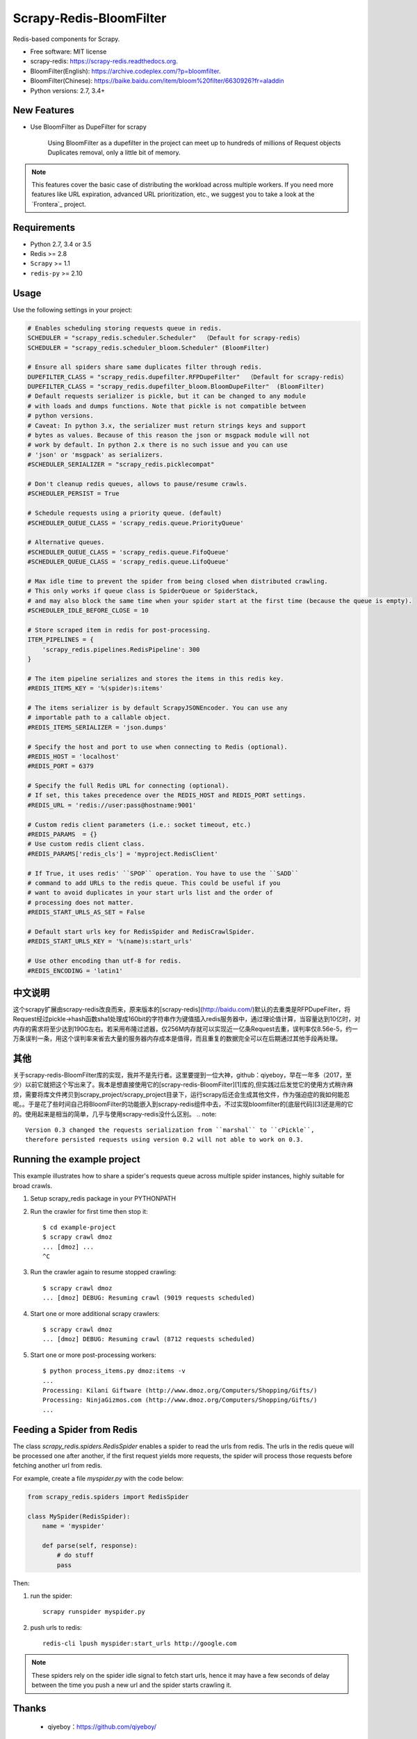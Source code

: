 ============
Scrapy-Redis-BloomFilter
============

.. image:: https://img.shields.io/pypi/v/scrapy-redis.svg
        :target: https://pypi.python.org/pypi/scrapy-redis

.. image:: https://img.shields.io/pypi/pyversions/scrapy-redis.svg
        :target: https://pypi.python.org/pypi/scrapy-redis


Redis-based components for Scrapy.

* Free software: MIT license
* scrapy-redis: https://scrapy-redis.readthedocs.org.
* BloomFilter(English): https://archive.codeplex.com/?p=bloomfilter.
* BloomFilter(Chinese): https://baike.baidu.com/item/bloom%20filter/6630926?fr=aladdin
* Python versions: 2.7, 3.4+

New Features
--------

* Use BloomFilter as DupeFilter for scrapy

    Using BloomFilter as a dupefilter in the project can meet up to hundreds of millions of Request objects Duplicates removal, only a little bit of memory.
    
    
.. note:: This features cover the basic case of distributing the workload across multiple workers. If you need more features like URL expiration, advanced URL prioritization, etc., we suggest you to take a look at the `Frontera`_ project.

Requirements
------------

* Python 2.7, 3.4 or 3.5
* Redis >= 2.8
* ``Scrapy`` >= 1.1
* ``redis-py`` >= 2.10

Usage
-----

Use the following settings in your project:

.. code-block:: python

  # Enables scheduling storing requests queue in redis.
  SCHEDULER = "scrapy_redis.scheduler.Scheduler"  （Default for scrapy-redis）
  SCHEDULER = "scrapy_redis.scheduler_bloom.Scheduler" (BloomFilter)
  
  # Ensure all spiders share same duplicates filter through redis.
  DUPEFILTER_CLASS = "scrapy_redis.dupefilter.RFPDupeFilter"  （Default for scrapy-redis）
  DUPEFILTER_CLASS = "scrapy_redis.dupefilter_bloom.BloomDupeFilter"  (BloomFilter)
  # Default requests serializer is pickle, but it can be changed to any module
  # with loads and dumps functions. Note that pickle is not compatible between
  # python versions.
  # Caveat: In python 3.x, the serializer must return strings keys and support
  # bytes as values. Because of this reason the json or msgpack module will not
  # work by default. In python 2.x there is no such issue and you can use
  # 'json' or 'msgpack' as serializers.
  #SCHEDULER_SERIALIZER = "scrapy_redis.picklecompat"

  # Don't cleanup redis queues, allows to pause/resume crawls.
  #SCHEDULER_PERSIST = True

  # Schedule requests using a priority queue. (default)
  #SCHEDULER_QUEUE_CLASS = 'scrapy_redis.queue.PriorityQueue'

  # Alternative queues.
  #SCHEDULER_QUEUE_CLASS = 'scrapy_redis.queue.FifoQueue'
  #SCHEDULER_QUEUE_CLASS = 'scrapy_redis.queue.LifoQueue'

  # Max idle time to prevent the spider from being closed when distributed crawling.
  # This only works if queue class is SpiderQueue or SpiderStack,
  # and may also block the same time when your spider start at the first time (because the queue is empty).
  #SCHEDULER_IDLE_BEFORE_CLOSE = 10

  # Store scraped item in redis for post-processing.
  ITEM_PIPELINES = {
      'scrapy_redis.pipelines.RedisPipeline': 300
  }

  # The item pipeline serializes and stores the items in this redis key.
  #REDIS_ITEMS_KEY = '%(spider)s:items'

  # The items serializer is by default ScrapyJSONEncoder. You can use any
  # importable path to a callable object.
  #REDIS_ITEMS_SERIALIZER = 'json.dumps'

  # Specify the host and port to use when connecting to Redis (optional).
  #REDIS_HOST = 'localhost'
  #REDIS_PORT = 6379

  # Specify the full Redis URL for connecting (optional).
  # If set, this takes precedence over the REDIS_HOST and REDIS_PORT settings.
  #REDIS_URL = 'redis://user:pass@hostname:9001'

  # Custom redis client parameters (i.e.: socket timeout, etc.)
  #REDIS_PARAMS  = {}
  # Use custom redis client class.
  #REDIS_PARAMS['redis_cls'] = 'myproject.RedisClient'

  # If True, it uses redis' ``SPOP`` operation. You have to use the ``SADD``
  # command to add URLs to the redis queue. This could be useful if you
  # want to avoid duplicates in your start urls list and the order of
  # processing does not matter.
  #REDIS_START_URLS_AS_SET = False

  # Default start urls key for RedisSpider and RedisCrawlSpider.
  #REDIS_START_URLS_KEY = '%(name)s:start_urls'

  # Use other encoding than utf-8 for redis.
  #REDIS_ENCODING = 'latin1'

中文说明
---------------------

这个scrapy扩展由scrapy-redis改良而来，原来版本的[scrapy-redis](http://baidu.com/)默认的去重类是RFPDupeFilter，将Request经过pickle->hash函数sha1处理成160bit的字符串作为键值插入redis服务器中，通过理论值计算，当容量达到10亿时，对内存的需求将至少达到190G左右。若采用布隆过滤器，仅256M内存就可以实现近一亿条Request去重，误判率仅8.56e-5，约一万条误判一条，用这个误判率来省去大量的服务器内存成本是值得，而且重复的数据完全可以在后期通过其他手段再处理。

其他
----------------

关于scrapy-redis-BloomFilter库的实现，我并不是先行者。这里要提到一位大神，github：qiyeboy，早在一年多（2017，至少）以前它就把这个写出来了。我本是想直接使用它的[scrapy-redis-BloomFilter][1]库的,但实践过后发觉它的使用方式稍许麻烦，需要将库文件拷贝到scrapy_project/scrapy_project目录下，运行scrapy后还会生成其他文件，作为强迫症的我如何能忍呢。。于是花了些时间自己将BloomFilter的功能嵌入到scrapy-redis组件中去，不过实现bloomfilter的[底层代码][3]还是用的它的。使用起来是相当的简单，几乎与使用scrapy-redis没什么区别。
.. note::

  Version 0.3 changed the requests serialization from ``marshal`` to ``cPickle``,
  therefore persisted requests using version 0.2 will not able to work on 0.3.


Running the example project
---------------------------

This example illustrates how to share a spider's requests queue
across multiple spider instances, highly suitable for broad crawls.

1. Setup scrapy_redis package in your PYTHONPATH

2. Run the crawler for first time then stop it::

    $ cd example-project
    $ scrapy crawl dmoz
    ... [dmoz] ...
    ^C

3. Run the crawler again to resume stopped crawling::

    $ scrapy crawl dmoz
    ... [dmoz] DEBUG: Resuming crawl (9019 requests scheduled)

4. Start one or more additional scrapy crawlers::

    $ scrapy crawl dmoz
    ... [dmoz] DEBUG: Resuming crawl (8712 requests scheduled)

5. Start one or more post-processing workers::

    $ python process_items.py dmoz:items -v
    ...
    Processing: Kilani Giftware (http://www.dmoz.org/Computers/Shopping/Gifts/)
    Processing: NinjaGizmos.com (http://www.dmoz.org/Computers/Shopping/Gifts/)
    ...


Feeding a Spider from Redis
---------------------------

The class `scrapy_redis.spiders.RedisSpider` enables a spider to read the
urls from redis. The urls in the redis queue will be processed one
after another, if the first request yields more requests, the spider
will process those requests before fetching another url from redis.

For example, create a file `myspider.py` with the code below:

.. code-block:: python

    from scrapy_redis.spiders import RedisSpider

    class MySpider(RedisSpider):
        name = 'myspider'

        def parse(self, response):
            # do stuff
            pass


Then:

1. run the spider::

    scrapy runspider myspider.py

2. push urls to redis::

    redis-cli lpush myspider:start_urls http://google.com


.. note::

    These spiders rely on the spider idle signal to fetch start urls, hence it
    may have a few seconds of delay between the time you push a new url and the
    spider starts crawling it.

Thanks
-----

    * qiyeboy：https://github.com/qiyeboy/


[1]:https://github.com/qiyeboy/Scrapy_Redis_Bloomfilter  "scrapy-redis-BloomFilter"  
[2]:https://github.com/rmax/scrapy-redis  "scrapy-redis"  
[3]:https://blog.csdn.net/bone_ace/article/details/53107018  "底层代码"

